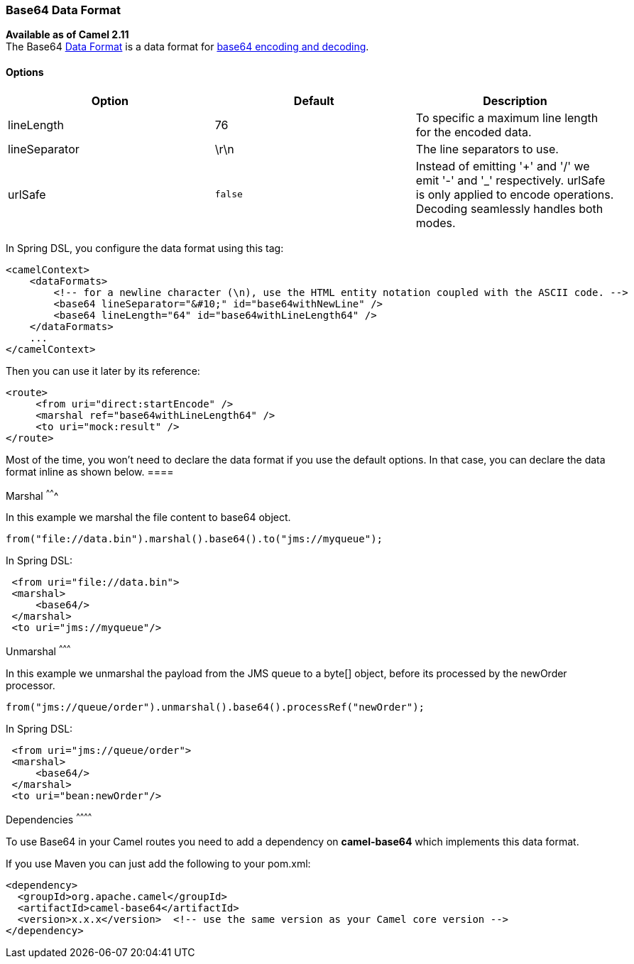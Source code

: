 [[ConfluenceContent]]
[[Base64-Base64DataFormat]]
Base64 Data Format
~~~~~~~~~~~~~~~~~~

*Available as of Camel 2.11* +
The Base64 link:data-format.html[Data Format] is a data format for
http://en.wikipedia.org/wiki/Base64[base64 encoding and decoding].

[[Base64-Options]]
Options
^^^^^^^

[width="100%",cols="34%,33%,33%",options="header",]
|=======================================================================
|Option |Default |Description
|lineLength |76 |To specific a maximum line length for the encoded data.

|lineSeparator |\r\n |The line separators to use.

|urlSafe |`false` |Instead of emitting '+' and '/' we emit '-' and '_'
respectively. urlSafe is only applied to encode operations. Decoding
seamlessly handles both modes.
|=======================================================================

In Spring DSL, you configure the data format using this tag:

[source,brush:,xml;,gutter:,false;,theme:,Default]
----
<camelContext>
    <dataFormats>
        <!-- for a newline character (\n), use the HTML entity notation coupled with the ASCII code. -->
        <base64 lineSeparator="&#10;" id="base64withNewLine" />
        <base64 lineLength="64" id="base64withLineLength64" />
    </dataFormats>
    ...
</camelContext>
----

Then you can use it later by its reference:

[source,brush:,xml;,gutter:,false;,theme:,Default]
----
<route>
     <from uri="direct:startEncode" />
     <marshal ref="base64withLineLength64" />
     <to uri="mock:result" />
</route>
----

[Info]
====


Most of the time, you won't need to declare the data format if you use
the default options. In that case, you can declare the data format
inline as shown below. ====

[[Base64-Marshal]]
Marshal
^^^^^^^

In this example we marshal the file content to base64 object.

[source,brush:,java;,gutter:,false;,theme:,Default]
----
from("file://data.bin").marshal().base64().to("jms://myqueue");
----

In Spring DSL:

[source,brush:,xml;,gutter:,false;,theme:,Default]
----
 <from uri="file://data.bin">
 <marshal>
     <base64/>
 </marshal>
 <to uri="jms://myqueue"/> 
----

[[Base64-Unmarshal]]
Unmarshal
^^^^^^^^^

In this example we unmarshal the payload from the JMS queue to a byte[]
object, before its processed by the newOrder processor.

[source,brush:,java;,gutter:,false;,theme:,Default]
----
from("jms://queue/order").unmarshal().base64().processRef("newOrder");
----

In Spring DSL:

[source,brush:,xml;,gutter:,false;,theme:,Default]
----
 <from uri="jms://queue/order">
 <marshal>
     <base64/>
 </marshal>
 <to uri="bean:newOrder"/> 
----

[[Base64-Dependencies]]
Dependencies
^^^^^^^^^^^^

To use Base64 in your Camel routes you need to add a dependency on
*camel-base64* which implements this data format.

If you use Maven you can just add the following to your pom.xml:

[source,brush:,java;,gutter:,false;,theme:,Default]
----
<dependency>
  <groupId>org.apache.camel</groupId>
  <artifactId>camel-base64</artifactId>
  <version>x.x.x</version>  <!-- use the same version as your Camel core version -->
</dependency>
----
